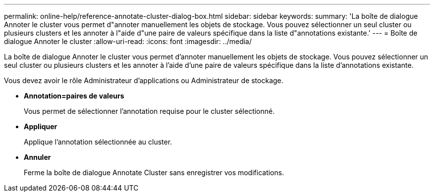 ---
permalink: online-help/reference-annotate-cluster-dialog-box.html 
sidebar: sidebar 
keywords:  
summary: 'La boîte de dialogue Annoter le cluster vous permet d"annoter manuellement les objets de stockage. Vous pouvez sélectionner un seul cluster ou plusieurs clusters et les annoter à l"aide d"une paire de valeurs spécifique dans la liste d"annotations existante.' 
---
= Boîte de dialogue Annoter le cluster
:allow-uri-read: 
:icons: font
:imagesdir: ../media/


[role="lead"]
La boîte de dialogue Annoter le cluster vous permet d'annoter manuellement les objets de stockage. Vous pouvez sélectionner un seul cluster ou plusieurs clusters et les annoter à l'aide d'une paire de valeurs spécifique dans la liste d'annotations existante.

Vous devez avoir le rôle Administrateur d'applications ou Administrateur de stockage.

* *Annotation=paires de valeurs*
+
Vous permet de sélectionner l'annotation requise pour le cluster sélectionné.

* *Appliquer*
+
Applique l'annotation sélectionnée au cluster.

* *Annuler*
+
Ferme la boîte de dialogue Annotate Cluster sans enregistrer vos modifications.


